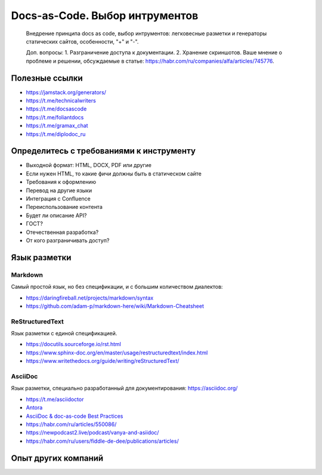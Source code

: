*******************************
Docs-as-Code. Выбор интрументов
*******************************

 Внедрение принципа docs as code, выбор интрументов: легковесные разметки и генераторы статических сайтов, особенности, "+" и "-".

 Доп. вопросы:
 1. Разграничение доступа к документации. 
 2. Хранение скриншотов. Ваше мнение о проблеме и решении, обсуждаемые в статье: https://habr.com/ru/companies/alfa/articles/745776.

Полезные ссылки
===============

- https://jamstack.org/generators/
- https://t.me/technicalwriters
- https://t.me/docsascode
- https://t.me/foliantdocs
- https://t.me/gramax_chat
- https://t.me/diplodoc_ru

Определитесь с требованиями к инструменту
=========================================

- Выходной формат: HTML, DOCX, PDF или другие
- Если нужен HTML, то какие фичи должны быть в статическом сайте
- Требования к оформлению
- Перевод на другие языки
- Интеграция с Confluence
- Переиспользование контента
- Будет ли описание API?
- ГОСТ?
- Отечественная разработка?
- От кого разграничивать доступ?

Язык разметки
=============

Markdown
--------

Самый простой язык, но без спецификации, и с большим количеством диалектов:

- https://daringfireball.net/projects/markdown/syntax
- https://github.com/adam-p/markdown-here/wiki/Markdown-Cheatsheet

ReStructuredText
----------------

Язык разметки с единой спецификацией. 

- https://docutils.sourceforge.io/rst.html
- https://www.sphinx-doc.org/en/master/usage/restructuredtext/index.html
- https://www.writethedocs.org/guide/writing/reStructuredText/

AsciiDoc
--------

Язык разметки, специально разработанный для документирования: https://asciidoc.org/

- https://t.me/asciidoctor
- `Antora <https://antora.org/>`_
- `AsciiDoc & doc-as-code Best Practices <https://bcouetil.gitlab.io/academy/BP-asciidoc.html>`_
- https://habr.com/ru/articles/550086/
- https://newpodcast2.live/podcast/vanya-and-asiidoc/
- https://habr.com/ru/users/fiddle-de-dee/publications/articles/

Опыт других компаний
====================
